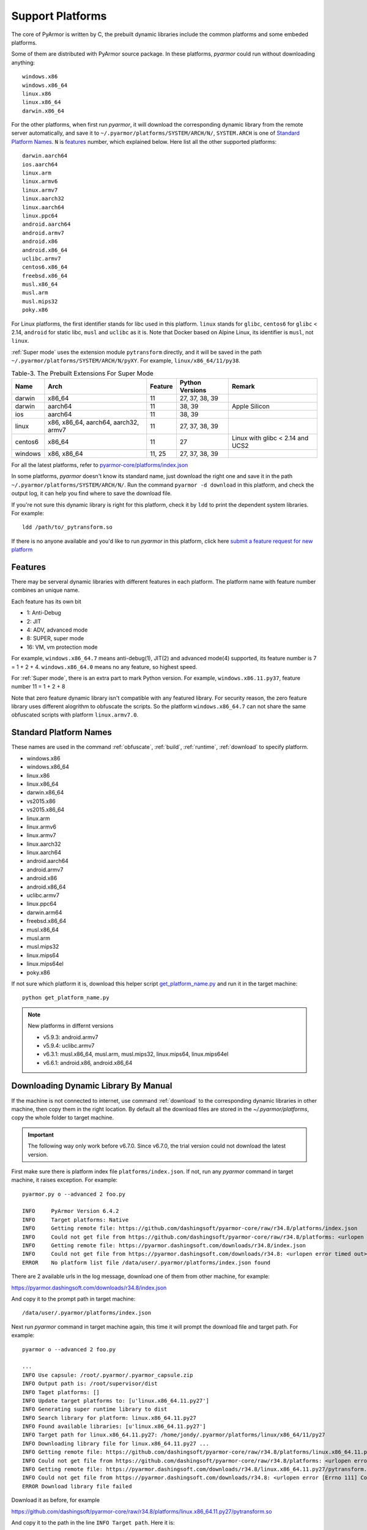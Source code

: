 .. _support platforms:

Support Platforms
=================

The core of PyArmor is written by C, the prebuilt dynamic libraries
include the common platforms and some embeded platforms.

Some of them are distributed with PyArmor source package. In these platforms,
`pyarmor` could run without downloading anything::

    windows.x86
    windows.x86_64
    linux.x86
    linux.x86_64
    darwin.x86_64

For the other platforms, when first run `pyarmor`, it will download the
corresponding dynamic library from the remote server automatically, and save it
to ``~/.pyarmor/platforms/SYSTEM/ARCH/N/``, ``SYSTEM.ARCH`` is one of `Standard
Platform Names`_. ``N`` is `features`_ number, which explained below. Here list
all the other supported platforms::

    darwin.aarch64
    ios.aarch64
    linux.arm
    linux.armv6
    linux.armv7
    linux.aarch32
    linux.aarch64
    linux.ppc64
    android.aarch64
    android.armv7
    android.x86
    android.x86_64
    uclibc.armv7
    centos6.x86_64
    freebsd.x86_64
    musl.x86_64
    musl.arm
    musl.mips32
    poky.x86

For Linux platforms, the first identifier stands for libc used in this
platform. ``linux`` stands for ``glibc``, ``centos6`` for ``glibc`` < 2.14,
``android`` for static libc, ``musl`` and ``uclibc`` as it is. Note that Docker
based on Alpine Linux, its identifier is ``musl``, not ``linux``.

:ref:`Super mode` uses the extension module ``pytransform`` directly, and it
will be saved in the path ``~/.pyarmor/platforms/SYSTEM/ARCH/N/pyXY``. For
example, ``linux/x86_64/11/py38``.

.. list-table:: Table-3. The Prebuilt Extensions For Super Mode
   :name: The Prebuilt Extensions For Super Mode
   :header-rows: 1

   * - Name
     - Arch
     - Feature
     - Python Versions
     - Remark
   * - darwin
     - x86_64
     - 11
     - 27, 37, 38, 39
     -
   * - darwin
     - aarch64
     - 11
     - 38, 39
     - Apple Silicon
   * - ios
     - aarch64
     - 11
     - 38, 39
     -
   * - linux
     - x86, x86_64, aarch64, aarch32, armv7
     - 11
     - 27, 37, 38, 39
     -
   * - centos6
     - x86_64
     - 11
     - 27
     - Linux with glibc < 2.14 and UCS2
   * - windows
     - x86, x86_64
     - 11, 25
     - 27, 37, 38, 39
     -

For all the latest platforms, refer to `pyarmor-core/platforms/index.json <https://github.com/dashingsoft/pyarmor-core/blob/master/platforms/index.json>`_

In some platforms, `pyarmor` doesn't know its standard name, just download the
right one and save it in the path ``~/.pyarmor/platforms/SYSTEM/ARCH/N/``.  Run
the command ``pyarmor -d download`` in this platform, and check the output log,
it can help you find where to save the download file.

If you're not sure this dynamic library is right for this platform, check it by
``ldd`` to print the dependent system libraries. For example::

    ldd /path/to/_pytransform.so

If there is no anyone available and you'd like to run `pyarmor` in this
platform, click here `submit a feature request for new platform
<https://github.com/dashingsoft/pyarmor/issues>`_

.. _features:

Features
--------

There may be serveral dynamic libraries with different features in each
platform. The platform name with feature number combines an unique name.

Each feature has its own bit

* 1: Anti-Debug
* 2: JIT
* 4: ADV, advanced mode
* 8: SUPER, super mode
* 16: VM, vm protection mode

For example, ``windows.x86_64.7`` means anti-debug(1), JIT(2) and advanced
mode(4) supported, its feature number is 7 = 1 + 2 + 4. ``windows.x86_64.0``
means no any feature, so highest speed.

For :ref:`Super mode`, there is an extra part to mark Python version. For
example, ``windows.x86.11.py37``, feature number 11 = 1 + 2 + 8

Note that zero feature dynamic library isn't compatible with any featured
library. For security reason, the zero feature library uses different alogrithm
to obfuscate the scripts. So the platform ``windows.x86_64.7`` can not share the
same obfuscated scripts with platform ``linux.armv7.0``.


.. _standard platform names:

Standard Platform Names
-----------------------

These names are used in the command :ref:`obfuscate`, :ref:`build`,
:ref:`runtime`, :ref:`download` to specify platform.

* windows.x86
* windows.x86_64
* linux.x86
* linux.x86_64
* darwin.x86_64
* vs2015.x86
* vs2015.x86_64
* linux.arm
* linux.armv6
* linux.armv7
* linux.aarch32
* linux.aarch64
* android.aarch64
* android.armv7
* android.x86
* android.x86_64
* uclibc.armv7
* linux.ppc64
* darwin.arm64
* freebsd.x86_64
* musl.x86_64
* musl.arm
* musl.mips32
* linux.mips64
* linux.mips64el
* poky.x86

If not sure which platform it is, download this helper script
`get_platform_name.py
<https://github.com/dashingsoft/pyarmor/raw/master/src/helper/get_platform_name.py>`_
and run it in the target machine::

    python get_platform_name.py

.. note:: New platforms in differnt versions

   * v5.9.3: android.armv7
   * v5.9.4: uclibc.armv7
   * v6.3.1: musl.x86_64, musl.arm, musl.mips32, linux.mips64, linux.mips64el
   * v6.6.1: android.x86, android.x86_64

.. _downloading dynamic library by manual:

Downloading Dynamic Library By Manual
-------------------------------------

If the machine is not connected to internet, use command :ref:`download` to the
corresponding dynamic libraries in other machine, then copy them in the right
location. By default all the download files are stored in the
`~/.pyarmor/platforms`, copy the whole folder to target machine.

.. important::

   The following way only work before v6.7.0. Since v6.7.0, the trial version
   could not download the latest version.

First make sure there is platform index file ``platforms/index.json``. If not,
run any `pyarmor` command in target machine, it raises exception. For example::

    pyarmor.py o --advanced 2 foo.py

    INFO     PyArmor Version 6.4.2
    INFO     Target platforms: Native
    INFO     Getting remote file: https://github.com/dashingsoft/pyarmor-core/raw/r34.8/platforms/index.json
    INFO     Could not get file from https://github.com/dashingsoft/pyarmor-core/raw/r34.8/platforms: <urlopen error timed out>
    INFO     Getting remote file: https://pyarmor.dashingsoft.com/downloads/r34.8/index.json
    INFO     Could not get file from https://pyarmor.dashingsoft.com/downloads/r34.8: <urlopen error timed out>
    ERROR    No platform list file /data/user/.pyarmor/platforms/index.json found

There are 2 available urls in the log message, download one of them from other
machine, for example::

https://pyarmor.dashingsoft.com/downloads/r34.8/index.json

And copy it to the prompt path in target machine::

    /data/user/.pyarmor/platforms/index.json

Next run `pyarmor` command in target machine again, this time it will prompt the
download file and target path. For example::

    pyarmor o --advanced 2 foo.py

    ...
    INFO Use capsule: /root/.pyarmor/.pyarmor_capsule.zip
    INFO Output path is: /root/supervisor/dist
    INFO Taget platforms: []
    INFO Update target platforms to: [u'linux.x86_64.11.py27']
    INFO Generating super runtime library to dist
    INFO Search library for platform: linux.x86_64.11.py27
    INFO Found available libraries: [u'linux.x86_64.11.py27']
    INFO Target path for linux.x86_64.11.py27: /home/jondy/.pyarmor/platforms/linux/x86_64/11/py27
    INFO Downloading library file for linux.x86_64.11.py27 ...
    INFO Getting remote file: https://github.com/dashingsoft/pyarmor-core/raw/r34.8/platforms/linux.x86_64.11.py27/pytransform.so
    INFO Could not get file from https://github.com/dashingsoft/pyarmor-core/raw/r34.8/platforms: <urlopen error [Errno 111] Connection refused>
    INFO Getting remote file: https://pyarmor.dashingsoft.com/downloads/r34.8/linux.x86_64.11.py27/pytransform.so
    INFO Could not get file from https://pyarmor.dashingsoft.com/downloads/r34.8: <urlopen error [Errno 111] Connection refused>
    ERROR Download library file failed

Download it as before, for example

https://github.com/dashingsoft/pyarmor-core/raw/r34.8/platforms/linux.x86_64.11.py27/pytransform.so

And copy it to the path in the line ``INFO Target path``. Here it is::

    /home/jondy/.pyarmor/platforms/linux/x86_64/11/py27

Before PyArmor 6.5.5, no target path line. Save it to ``~/.pyarmor/platforms/``
plus platform path. For example, the target path of platform
``linux.x86_64.11.py27`` is ``~/.pyarmor/platforms/linux/x86_64/11/py27``.

All the available dynamic libraries are stored in the repos `pyarmor-core`

https://github.com/dashingsoft/pyarmor-core

Each pyarmor version has the corresponding tag, for example, PyArmor 6.4.2 ->
tag "r34.8". Switch this tag and download fiels from ``platforms``.
